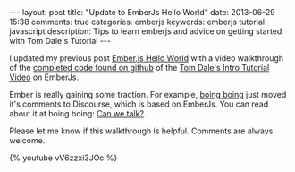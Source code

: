 #+BEGIN_HTML
---
layout: post
title: "Update to EmberJs Hello World"
date: 2013-06-29 15:38
comments: true
categories: emberjs
keywords: emberjs tutorial javascript
description: Tips to learn emberjs and advice on getting started with Tom Dale's Tutorial
---
#+END_HTML

I updated my previous post [[http://www.railsonmaui.com/blog/2013/05/26/ember-dot-js-hello-world/][Ember.js Hello World]] with a video walkthrough of the
[[https://github.com/justin808/ember-js-guides-railsonmaui-no-rest][completed code found on github]] of the [[http://emberjs.com/guides/][Tom Dale's Intro Tutorial Video]] on
EmberJs.

Ember is really gaining some traction. For example, [[http://boingboing.net/][boing boing]] just moved it's
comments to Discourse, which is based on EmberJs. You can read about it at
boing boing: [[http://boingboing.net/2013/06/27/can-we-talk.html][Can we talk?]].

#+begin_html
<!-- more -->
#+end_html

Please let me know if this walkthrough is helpful. Comments are always welcome.

{% youtube vV6zzxi3JOc %}

